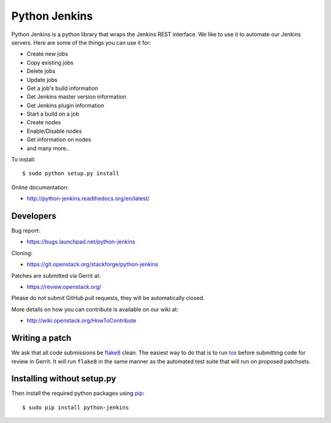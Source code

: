 ==============
Python Jenkins
==============

Python Jenkins is a python library that wraps the Jenkins REST interface.
We like to use it to automate our Jenkins servers. Here are some of the
things you can use it for:

* Create new jobs
* Copy existing jobs
* Delete jobs
* Update jobs
* Get a job's build information
* Get Jenkins master version information
* Get Jenkins plugin information
* Start a build on a job
* Create nodes
* Enable/Disable nodes
* Get information on nodes
* and many more..

To install::

    $ sudo python setup.py install

Online documentation:

* http://python-jenkins.readthedocs.org/en/latest/

Developers
==========
Bug report:

* https://bugs.launchpad.net/python-jenkins

Cloning:

* https://git.openstack.org/stackforge/python-jenkins

Patches are submitted via Gerrit at:

* https://review.openstack.org/

Please do not submit GitHub pull requests, they will be automatically closed.

More details on how you can contribute is available on our wiki at:

* http://wiki.openstack.org/HowToContribute

Writing a patch
===============

We ask that all code submissions be flake8_ clean.  The
easiest way to do that is to run tox_ before submitting code for
review in Gerrit.  It will run ``flake8`` in the same
manner as the automated test suite that will run on proposed
patchsets.

Installing without setup.py
===========================

Then install the required python packages using pip_::

    $ sudo pip install python-jenkins

.. _flake8: https://pypi.python.org/pypi/flake8
.. _tox: https://testrun.org/tox
.. _pip: https://pypi.python.org/pypi/pip



